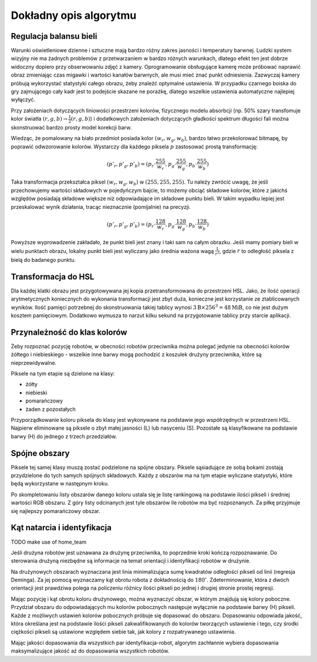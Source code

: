 
Dokładny opis algorytmu
-----------------------

Regulacja balansu bieli
***********************

Warunki oświetleniowe dzienne i sztuczne mają bardzo różny zakres jasności 
i temperatury barwnej. Ludzki system wizyjny nie ma żadnych problemów z
przetwarzaniem w bardzo różnych warunkach, dlatego efekt ten jest dobrze
widoczny dopiero przy obserwowaniu zdjęć z kamery. Oprogramowanie obsługujące 
kamerę może próbować naprawić obraz zmieniając czas migawki i wartości kanałów 
barwnych, ale musi mieć znać punkt odniesienia. Zazwyczaj kamery próbują 
wykorzystać statystyki całego obrazu, żeby znależć optymalne ustawienia.
W przypadku czarnego boiska do gry zajmującego cały kadr jest to podejście 
skazane ne porażkę, dlatego wszelkie ustawienia automatyczne najlepiej wyłączyć.

Przy założeniach dotyczących liniowości przestrzeni kolorów, 
fizycznego modelu absorbcji (np. 50% szary transfomuje kolor światła
:math:`(r, g, b)\to \frac{1}{2}(r, g, b)`) i dodatkowych założeniach 
dotyczących gładkości spektrum długości fali można skonstruować bardzo prosty 
model korekcji barw.

Wiedząc, że pomalowany na biało przedmiot posiada kolor :math:`(w_r, w_g, w_b)`,
bardzo łatwo przekolorować bitmapę, by poprawić odwzorowanie kolorów. Wystarczy 
dla każdego piksela :math:`p` zastosować prostą transformację: 

.. math::
    (p'_r, p'_g, p'_b) = (p_r\cdot\frac{255}{w_r}, p_g\cdot\frac{255}{w_g}, p_b\cdot\frac{255}{w_b})

Taka transformacja przekształca piksel :math:`(w_r, w_g, w_b)` w 
:math:`(255, 255, 255)`. Tu należy zwrócić uwagę, że jeśli przechowujemy 
wartości składowych w pojedyńczym bajcie, to możemy obciąć składowe kolorów, 
które z jakichś względów posiadają składowe większe niż odpowiadające im 
składowe punktu bieli. W takim wypadku lepiej jest przeskalować wynik działania,
tracąc nieznacznie (pomijalnie) na precyzji.

.. math::
    (p'_r, p'_g, p'_b) = (p_r\cdot\frac{128}{w_r}, p_g\cdot\frac{128}{w_g}, p_b\cdot\frac{128}{w_b})

Powyższe wyprowadzenie zakładało, że punkt bieli jest znany i taki sam na całym 
obrazku. Jeśli mamy pomiary bieli w wielu punktach obrazu, lokalny punkt bieli
jest wyliczany jako średnia ważona  wagą :math:`\frac{1}{r^2}`, 
gdzie :math:`r` to odległość piksela z bielą do badanego punktu.

Transformacja do HSL
********************

Dla każdej klatki obrazu jest przygotowywana jej kopia przetransformowana do
przestrzeni HSL. Jako, że ilość operacji arytmetycznych koniecznych do wykonania
transformacji jest zbyt duża, konieczne jest korzystanie ze ztablicowanych 
wyników. Ilość pamięci potrzebnej do skonstruowania takiej tablicy wynosi 
:math:`3\mathrm{B}\times 256^3 = 48 \mathrm{MiB}`, co nie jest dużym kosztem
pamięciowym. Dodatkowo wymusza to narzut kilku sekund na przygotowanie tablicy 
przy starcie aplikacji.

Przynależność do klas kolorów
*****************************

Żeby rozpoznać pozycję robotów, w obecności robotów przeciwnika można polegać 
jedynie na obecności kolorów żółtego i niebieskiego - wszelkie inne barwy mogą 
pochodzić z koszulek drużyny przeciwnika, które są nieprzewidywalne.

Piksele na tym etapie są dzielone na klasy:

* żółty
* niebieski
* pomarańczowy
* żaden z pozostałych

Przyporządkowanie koloru piksela do klasy jest wykonywane na podstawie jego 
współrzędnych w przestrzeni HSL. Najpierw eliminowane są piksele o zbyt małej
jasności (L) lub nasyceniu (S). 
Pozostałe są klasyfikowane na podstawie barwy (H) do jednego  z trzech 
przedziałów.


Spójne obszary
**************

Piksele tej samej klasy muszą zostać podzielone na spójne obszary.
Piksele sąsiadujące ze sobą bokami zostają przydzielone do tych samych spójnych
składowych. Każdy z obszarów ma na tym etapie wyliczane statystyki, które będą 
wykorzystane w następnym kroku.

Po skompletowaniu listy obszarów danego koloru ustala się je listę rankingową
na podstawie ilości pikseli i średniej wartości RGB obszaru.
Z góry listy odcinanych jest tyle obszarów ile robotów ma być rozpoznanych.
Za piłkę przyjmuje się najlepszy pomarańczowy obszar.

Kąt natarcia i identyfikacja
****************************

TODO make use of home_team

Jeśli drużyna robotów jest uznawana za drużynę przeciwnika, to poprzednie kroki
kończą rozpoznawanie. Do sterowania drużyną niezbędne są informacje na temat 
orientacji i identyfikacji robotów w drużynie. 

Na drużynowych obszarach wyznaczana jest linia minimalizująca
sumę kwadratów odległości pikseli od linii (regresja Deminga). Za jej pomocą
wyznaczamy kąt obrotu robota z dokładnością do  :math:`180^\circ`. 
Zdeterminowanie, która z dwóch orientacji jest prawdziwa polega na policzeniu 
różnicy ilości pikseli po jednej i drugiej stronie prostej regresji.

Mając pozycję i kąt obrotu koloru drużynowego, można wyznaczyć obszar, w którym
znajdują się kolory poboczne. Przydział obszaru do odpowiadających mu kolorów 
pobocznych następuje wyłącznie na podstawie barwy (H) pikseli. 
Każde z możliwych ustawień kolorów pobocznych próbuje się dopasować do obszaru.
Dopasowaniu odpowiada jakość, która określana jest na podstawie ilości pikseli 
zakwalifikowanych do kolorów tworzących ustawienie i tego, czy środki ciężkości
pikseli są ustawione względem siebie tak, jak kolory z rozpatrywanego 
ustawienia. 

Mając jakości dopasowania dla wszystkich par identyfikacja-robot, algorytm 
zachłannie wybiera dopasowania maksymalizujące jakość aż do dopasowania 
wszystkich robotów.
